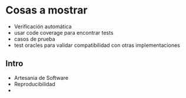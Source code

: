 * Cosas a mostrar

- Verificación automática
- usar code coverage para encontrar tests
- casos de prueba 
- test oracles para validar compatibilidad con otras implementaciones

  
** Intro

- Artesania de Software
- Reproducibilidad
- 
